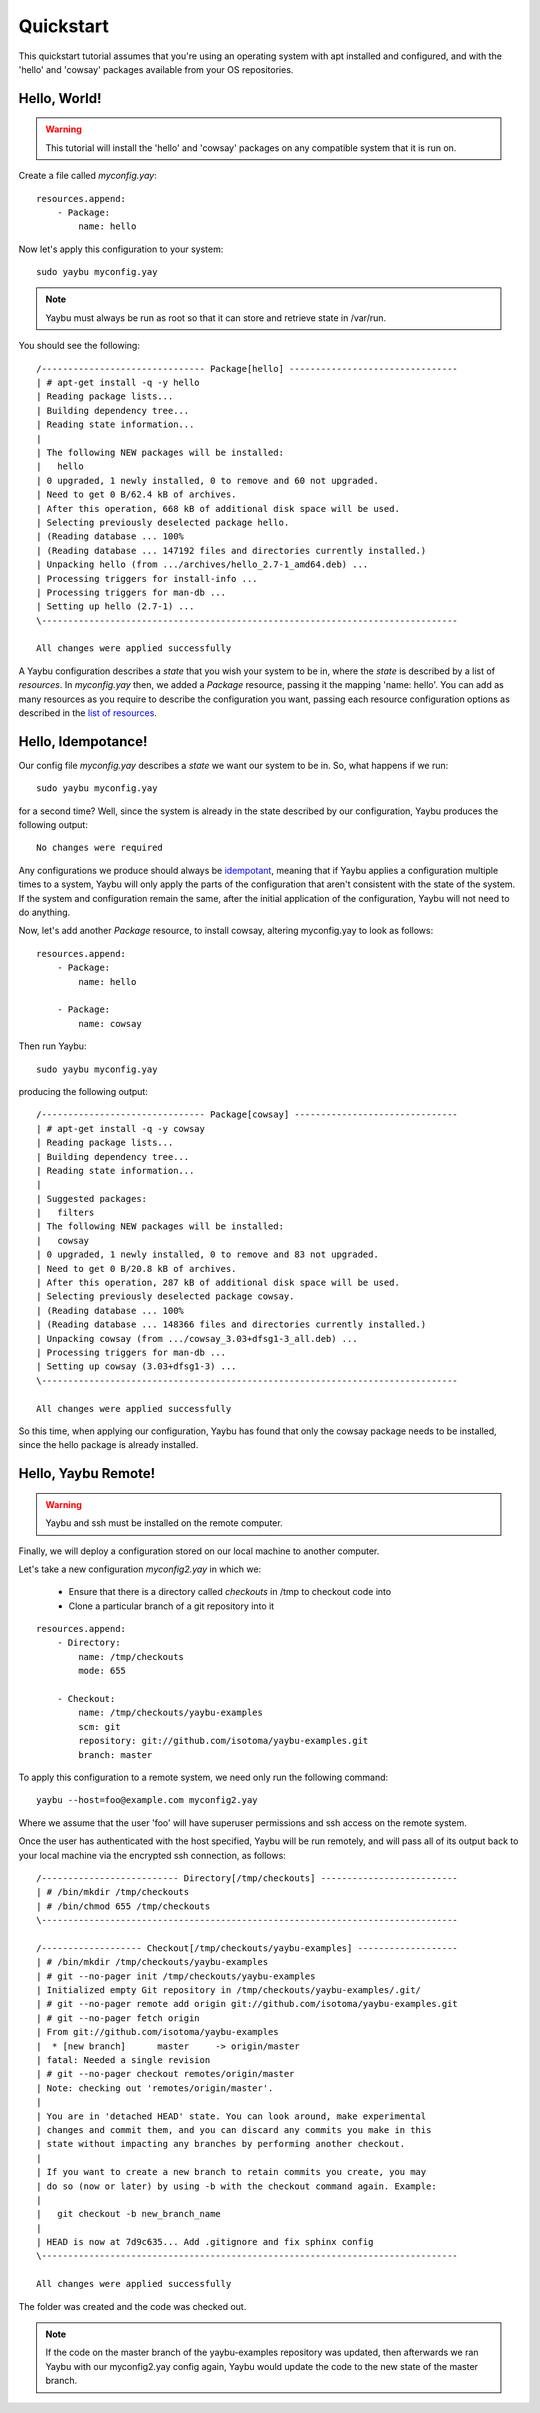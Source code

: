==========
Quickstart
==========

This quickstart tutorial assumes that you're using an operating system with apt installed
and configured, and with the 'hello' and 'cowsay' packages available from your OS
repositories.

Hello, World!
=============

.. warning::
    This tutorial will install the 'hello' and 'cowsay' packages on any compatible system
    that it is run on.

Create a file called `myconfig.yay`::

    resources.append:
        - Package:
            name: hello

Now let's apply this configuration to your system::

    sudo yaybu myconfig.yay

.. note::
    Yaybu must always be run as root so that it can store and retrieve state in /var/run.

You should see the following::

    /------------------------------- Package[hello] --------------------------------
    | # apt-get install -q -y hello
    | Reading package lists...
    | Building dependency tree...
    | Reading state information...
    | 
    | The following NEW packages will be installed:
    |   hello
    | 0 upgraded, 1 newly installed, 0 to remove and 60 not upgraded.
    | Need to get 0 B/62.4 kB of archives.
    | After this operation, 668 kB of additional disk space will be used.
    | Selecting previously deselected package hello.
    | (Reading database ... 100%
    | (Reading database ... 147192 files and directories currently installed.)
    | Unpacking hello (from .../archives/hello_2.7-1_amd64.deb) ...
    | Processing triggers for install-info ...
    | Processing triggers for man-db ...
    | Setting up hello (2.7-1) ...
    \-------------------------------------------------------------------------------

    All changes were applied successfully

A Yaybu configuration describes a `state` that you wish your system to be in, where the
`state` is described by a list of `resources`. In `myconfig.yay` then, we added a 
`Package` resource, passing it the mapping 'name: hello'. You can add as many resources
as you require to describe the configuration you want, passing each resource configuration
options as described in the `list of resources </reference/index.html#resources>`_.

Hello, Idempotance!
===================

Our config file `myconfig.yay` describes a `state` we want our system to be in. So, what
happens if we run::

    sudo yaybu myconfig.yay

for a second time? Well, since the system is already in the state described by our
configuration, Yaybu produces the following output::

    No changes were required

Any configurations we produce should always be
`idempotant <http://wikipedia.org/wiki/Idempotence>`_, meaning that if Yaybu applies a
configuration multiple times to a system, Yaybu will only apply the parts of the
configuration that aren't consistent with the state of the system. If the system and
configuration remain the same, after the initial application of the configuration, Yaybu
will not need to do anything.

Now, let's add another `Package` resource, to install cowsay, altering myconfig.yay to
look as follows::

    resources.append:
        - Package:
            name: hello

        - Package:
            name: cowsay

Then run Yaybu::

    sudo yaybu myconfig.yay

producing the following output::

    /------------------------------- Package[cowsay] -------------------------------
    | # apt-get install -q -y cowsay
    | Reading package lists...
    | Building dependency tree...
    | Reading state information...
    | 
    | Suggested packages:
    |   filters
    | The following NEW packages will be installed:
    |   cowsay
    | 0 upgraded, 1 newly installed, 0 to remove and 83 not upgraded.
    | Need to get 0 B/20.8 kB of archives.
    | After this operation, 287 kB of additional disk space will be used.
    | Selecting previously deselected package cowsay.
    | (Reading database ... 100%
    | (Reading database ... 148366 files and directories currently installed.)
    | Unpacking cowsay (from .../cowsay_3.03+dfsg1-3_all.deb) ...
    | Processing triggers for man-db ...
    | Setting up cowsay (3.03+dfsg1-3) ...
    \-------------------------------------------------------------------------------

    All changes were applied successfully

So this time, when applying our configuration, Yaybu has found that only the cowsay
package needs to be installed, since the hello package is already installed.

Hello, Yaybu Remote!
====================

.. warning::
    Yaybu and ssh must be installed on the remote computer.

Finally, we will deploy a configuration stored on our local machine to another computer.

Let's take a new configuration `myconfig2.yay` in which we:

    * Ensure that there is a directory called `checkouts` in /tmp to checkout code into
    * Clone a particular branch of a git repository into it

::

    resources.append:
        - Directory:
            name: /tmp/checkouts
            mode: 655

        - Checkout:
            name: /tmp/checkouts/yaybu-examples
            scm: git
            repository: git://github.com/isotoma/yaybu-examples.git
            branch: master

To apply this configuration to a remote system, we need only run the following command::

    yaybu --host=foo@example.com myconfig2.yay

Where we assume that the user 'foo' will have superuser permissions and ssh access on the
remote system.

Once the user has authenticated with the host specified, Yaybu will be run remotely, and
will pass all of its output back to your local machine via the encrypted ssh connection,
as follows::

   /-------------------------- Directory[/tmp/checkouts] --------------------------
   | # /bin/mkdir /tmp/checkouts
   | # /bin/chmod 655 /tmp/checkouts
   \-------------------------------------------------------------------------------

   /------------------- Checkout[/tmp/checkouts/yaybu-examples] -------------------
   | # /bin/mkdir /tmp/checkouts/yaybu-examples
   | # git --no-pager init /tmp/checkouts/yaybu-examples
   | Initialized empty Git repository in /tmp/checkouts/yaybu-examples/.git/
   | # git --no-pager remote add origin git://github.com/isotoma/yaybu-examples.git
   | # git --no-pager fetch origin
   | From git://github.com/isotoma/yaybu-examples
   |  * [new branch]      master     -> origin/master
   | fatal: Needed a single revision
   | # git --no-pager checkout remotes/origin/master
   | Note: checking out 'remotes/origin/master'.
   | 
   | You are in 'detached HEAD' state. You can look around, make experimental
   | changes and commit them, and you can discard any commits you make in this
   | state without impacting any branches by performing another checkout.
   | 
   | If you want to create a new branch to retain commits you create, you may
   | do so (now or later) by using -b with the checkout command again. Example:
   | 
   |   git checkout -b new_branch_name
   | 
   | HEAD is now at 7d9c635... Add .gitignore and fix sphinx config
   \-------------------------------------------------------------------------------

   All changes were applied successfully

The folder was created and the code was checked out. 

.. note::
    If the code on the master branch of the yaybu-examples repository was updated, then
    afterwards we ran Yaybu with our myconfig2.yay config again, Yaybu would update the
    code to the new state of the master branch.
